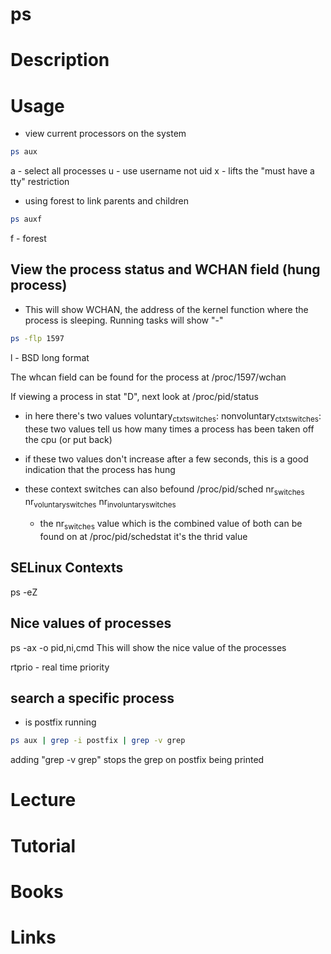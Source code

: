 #+TAGS: process_analysis ps


* ps
* Description
* Usage
- view current processors on the system
#+BEGIN_SRC sh
ps aux
#+END_SRC
a - select all processes
u - use username not uid
x - lifts the "must have a tty" restriction

- using forest to link parents and children
#+BEGIN_SRC sh
ps auxf
#+END_SRC
f - forest

** View the process status and WCHAN field (hung process)
- This will show WCHAN, the address of the kernel function where the process is sleeping. Running tasks will show "-"
#+BEGIN_SRC sh
ps -flp 1597
#+END_SRC
l - BSD long format 

The whcan field can be found for the process at /proc/1597/wchan

If viewing a process in stat "D", next look at /proc/pid/status
 - in here there's two values 
   voluntary_ctxt_switches:
   nonvoluntary_ctxt_switches:
   these two values tell us how many times a process has been taken off the cpu (or put back)
 - if these two values don't increase after a few seconds, this is a good indication that the process has hung
 - these context switches can also befound /proc/pid/sched
   nr_switches
   nr_voluntary_switches
   nr_involuntary_switches
   
  - the nr_switches value which is the combined value of both can be found on at /proc/pid/schedstat it's the thrid value
    
** SELinux Contexts
ps -eZ

** Nice values of processes
ps -ax -o pid,ni,cmd This will show the nice value of the processes

rtprio - real time priority
** search a specific process
- is postfix running
#+BEGIN_SRC sh
ps aux | grep -i postfix | grep -v grep
#+END_SRC
adding "grep -v grep" stops the grep on postfix being printed

* Lecture
* Tutorial
* Books
* Links
